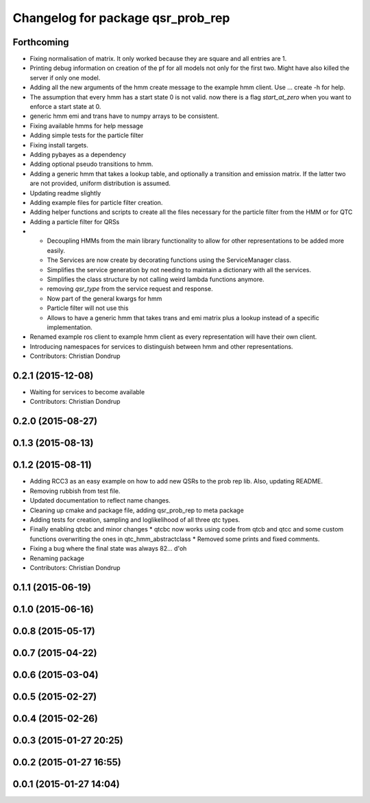 ^^^^^^^^^^^^^^^^^^^^^^^^^^^^^^^^^^
Changelog for package qsr_prob_rep
^^^^^^^^^^^^^^^^^^^^^^^^^^^^^^^^^^

Forthcoming
-----------
* Fixing normalisation of matrix. It only worked because they are square and all entries are 1.
* Printing debug information on creation of the pf for all models not only for the first two. Might have also killed the server if only one model.
* Adding all the new arguments of the hmm create message to the example hmm client. Use ... create -h for help.
* The assumption that every hmm has a start state 0 is not valid. now there is a flag `start_at_zero` when you want to enforce a start state at 0.
* generic hmm emi and trans have to numpy arrays to be consistent.
* Fixing available hmms for help message
* Adding simple tests for the particle filter
* Fixing install targets.
* Adding pybayes as a dependency
* Adding optional pseudo transitions to hmm.
* Adding a generic hmm that takes a lookup table, and optionally a transition and emission matrix. If the latter two are not provided, uniform distribution is assumed.
* Updating readme slightly
* Adding example files for particle filter creation.
* Adding helper functions and scripts to create all the files necessary for the particle filter from the HMM or for QTC
* Adding a particle filter for QRSs
* * Decoupling HMMs from the main library functionality to allow for other representations to be added more easily.
  * The Services are now create by decorating functions using the ServiceManager class.
  * Simplifies the service generation by not needing to maintain a dictionary with all the services.
  * Simplifies the class structure by not calling weird lambda functions anymore.
  * removing `qsr_type` from the service request and response.
  * Now part of the general kwargs for hmm
  * Particle filter will not use this
  * Allows to have a generic hmm that takes trans and emi matrix plus a lookup instead of a specific implementation.
* Renamed example ros client to example hmm client as every representation will have their own client.
* Introducing namespaces for services to distinguish between hmm and other representations.
* Contributors: Christian Dondrup

0.2.1 (2015-12-08)
------------------
* Waiting for services to become available
* Contributors: Christian Dondrup

0.2.0 (2015-08-27)
------------------

0.1.3 (2015-08-13)
------------------

0.1.2 (2015-08-11)
------------------
* Adding RCC3 as an easy example on how to add new QSRs to the prob rep lib.
  Also, updating README.
* Removing rubbish from test file.
* Updated documentation to reflect name changes.
* Cleaning up cmake and package file, adding qsr_prob_rep to meta package
* Adding tests for creation, sampling and loglikelihood of all three qtc types.
* Finally enabling qtcbc and minor changes
  * qtcbc now works using code from qtcb and qtcc and some custom functions overwriting the ones in qtc_hmm_abstractclass
  * Removed some prints and fixed comments.
* Fixing a bug where the final state was always 82... d'oh
* Renaming package
* Contributors: Christian Dondrup

0.1.1 (2015-06-19)
------------------

0.1.0 (2015-06-16)
------------------

0.0.8 (2015-05-17)
------------------

0.0.7 (2015-04-22)
------------------

0.0.6 (2015-03-04)
------------------

0.0.5 (2015-02-27)
------------------

0.0.4 (2015-02-26)
------------------

0.0.3 (2015-01-27 20:25)
------------------------

0.0.2 (2015-01-27 16:55)
------------------------

0.0.1 (2015-01-27 14:04)
------------------------
